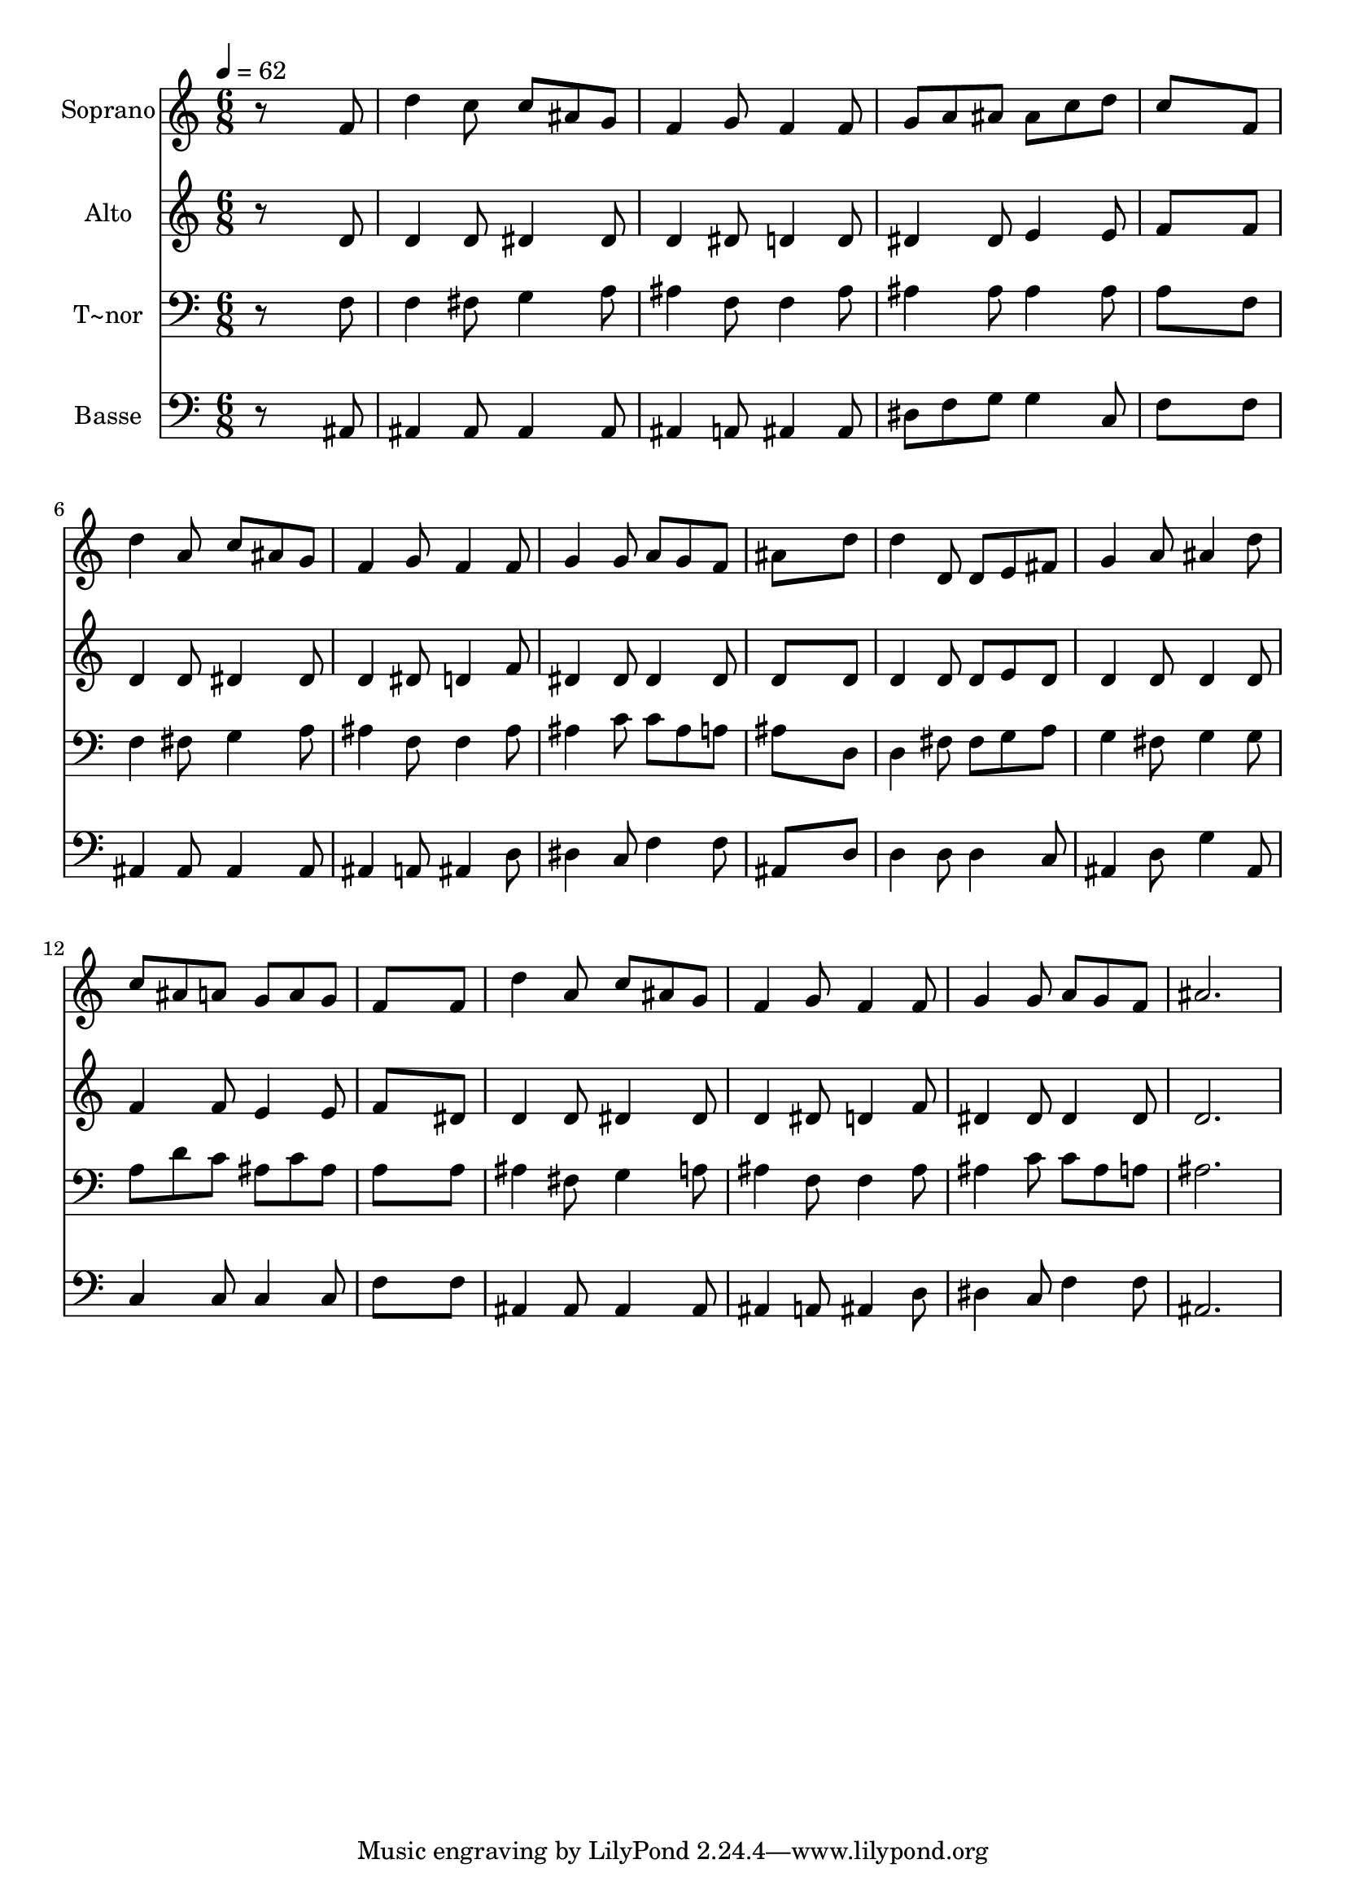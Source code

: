 % Lily was here -- automatically converted by /usr/bin/midi2ly from 99.mid
\version "2.14.0"

\layout {
  \context {
    \Voice
    \remove "Note_heads_engraver"
    \consists "Completion_heads_engraver"
    \remove "Rest_engraver"
    \consists "Completion_rest_engraver"
  }
}

trackAchannelA = {
  
  \time 6/8 
  
  \tempo 4 = 62 
  
}

trackA = <<
  \context Voice = voiceA \trackAchannelA
>>


trackBchannelA = {
  
  \set Staff.instrumentName = "Soprano"
  
}

trackBchannelB = \relative c {
  r8*5 f'8 
  | % 2
  d'4 c8 c ais g 
  | % 3
  f4 g8 f4 f8 
  | % 4
  g a ais ais c d 
  | % 5
  c8*5 f,8 
  | % 6
  d'4 a8 c ais g 
  | % 7
  f4 g8 f4 f8 
  | % 8
  g4 g8 a g f 
  | % 9
  ais8*5 d8 
  | % 10
  d4 d,8 d e fis 
  | % 11
  g4 a8 ais4 d8 
  | % 12
  c ais a g a g 
  | % 13
  f8*5 f8 
  | % 14
  d'4 a8 c ais g 
  | % 15
  f4 g8 f4 f8 
  | % 16
  g4 g8 a g f 
  | % 17
  ais2. 
  | % 18
  
}

trackB = <<
  \context Voice = voiceA \trackBchannelA
  \context Voice = voiceB \trackBchannelB
>>


trackCchannelA = {
  
  \set Staff.instrumentName = "Alto"
  
}

trackCchannelC = \relative c {
  r8*5 d'8 
  | % 2
  d4 d8 dis4 dis8 
  | % 3
  d4 dis8 d4 d8 
  | % 4
  dis4 dis8 e4 e8 
  | % 5
  f8*5 f8 
  | % 6
  d4 d8 dis4 dis8 
  | % 7
  d4 dis8 d4 f8 
  | % 8
  dis4 dis8 dis4 dis8 
  | % 9
  d8*5 d8 
  | % 10
  d4 d8 d e d 
  | % 11
  d4 d8 d4 d8 
  | % 12
  f4 f8 e4 e8 
  | % 13
  f8*5 dis8 
  | % 14
  d4 d8 dis4 dis8 
  | % 15
  d4 dis8 d4 f8 
  | % 16
  dis4 dis8 dis4 dis8 
  | % 17
  d2. 
  | % 18
  
}

trackC = <<
  \context Voice = voiceA \trackCchannelA
  \context Voice = voiceB \trackCchannelC
>>


trackDchannelA = {
  
  \set Staff.instrumentName = "T~nor"
  
}

trackDchannelC = \relative c {
  r8*5 f8 
  | % 2
  f4 fis8 g4 a8 
  | % 3
  ais4 f8 f4 ais8 
  | % 4
  ais4 ais8 ais4 ais8 
  | % 5
  a8*5 f8 
  | % 6
  f4 fis8 g4 a8 
  | % 7
  ais4 f8 f4 ais8 
  | % 8
  ais4 c8 c ais a 
  | % 9
  ais8*5 d,8 
  | % 10
  d4 fis8 fis g a 
  | % 11
  g4 fis8 g4 g8 
  | % 12
  a d c ais c ais 
  | % 13
  a8*5 a8 
  | % 14
  ais4 fis8 g4 a8 
  | % 15
  ais4 f8 f4 ais8 
  | % 16
  ais4 c8 c ais a 
  | % 17
  ais2. 
  | % 18
  
}

trackD = <<

  \clef bass
  
  \context Voice = voiceA \trackDchannelA
  \context Voice = voiceB \trackDchannelC
>>


trackEchannelA = {
  
  \set Staff.instrumentName = "Basse"
  
}

trackEchannelC = \relative c {
  r8*5 ais8 
  | % 2
  ais4 ais8 ais4 ais8 
  | % 3
  ais4 a8 ais4 ais8 
  | % 4
  dis f g g4 c,8 
  | % 5
  f8*5 f8 
  | % 6
  ais,4 ais8 ais4 ais8 
  | % 7
  ais4 a8 ais4 d8 
  | % 8
  dis4 c8 f4 f8 
  | % 9
  ais,8*5 d8 
  | % 10
  d4 d8 d4 c8 
  | % 11
  ais4 d8 g4 ais,8 
  | % 12
  c4 c8 c4 c8 
  | % 13
  f8*5 f8 
  | % 14
  ais,4 ais8 ais4 ais8 
  | % 15
  ais4 a8 ais4 d8 
  | % 16
  dis4 c8 f4 f8 
  | % 17
  ais,2. 
  | % 18
  
}

trackE = <<

  \clef bass
  
  \context Voice = voiceA \trackEchannelA
  \context Voice = voiceB \trackEchannelC
>>


\score {
  <<
    \context Staff=trackB \trackA
    \context Staff=trackB \trackB
    \context Staff=trackC \trackA
    \context Staff=trackC \trackC
    \context Staff=trackD \trackA
    \context Staff=trackD \trackD
    \context Staff=trackE \trackA
    \context Staff=trackE \trackE
  >>
  \layout {}
  \midi {}
}
